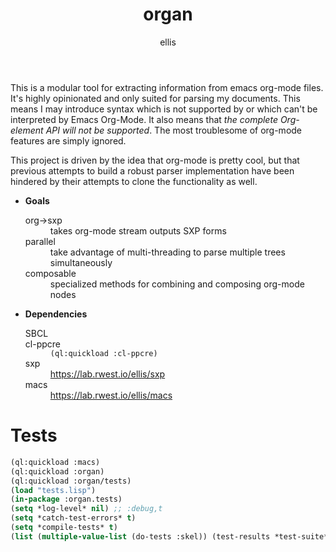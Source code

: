 #+TITLE: organ
#+DESCRIPTION: custom org-mode parser
#+AUTHOR: ellis

This is a modular tool for extracting information from emacs org-mode
files. It's highly opinionated and only suited for parsing my
documents. This means I may introduce syntax which is not supported by
or which can't be interpreted by Emacs Org-Mode. It also means that
/the complete Org-element API will not be supported/. The most
troublesome of org-mode features are simply ignored.

This project is driven by the idea that org-mode is pretty cool, but
that previous attempts to build a robust parser implementation have
been hindered by their attempts to clone the functionality as well.

- *Goals*
  - org->sxp :: takes org-mode stream outputs SXP forms
  - parallel :: take advantage of multi-threading to parse multiple
    trees simultaneously
  - composable :: specialized methods for combining and composing
    org-mode nodes
- *Dependencies*
  - SBCL ::
  - cl-ppcre :: =(ql:quickload :cl-ppcre)=
  - sxp :: https://lab.rwest.io/ellis/sxp
  - macs :: [[https://lab.rwest.io/ellis/macs]]

* Tests
#+begin_src lisp :results output replace :wrap src lisp :exports both
  (ql:quickload :macs)
  (ql:quickload :organ)
  (ql:quickload :organ/tests)
  (load "tests.lisp")
  (in-package :organ.tests)
  (setq *log-level* nil) ;; :debug,t
  (setq *catch-test-errors* t)
  (setq *compile-tests* t)
  (list (multiple-value-list (do-tests :skel)) (test-results *test-suite*))
#+end_src

